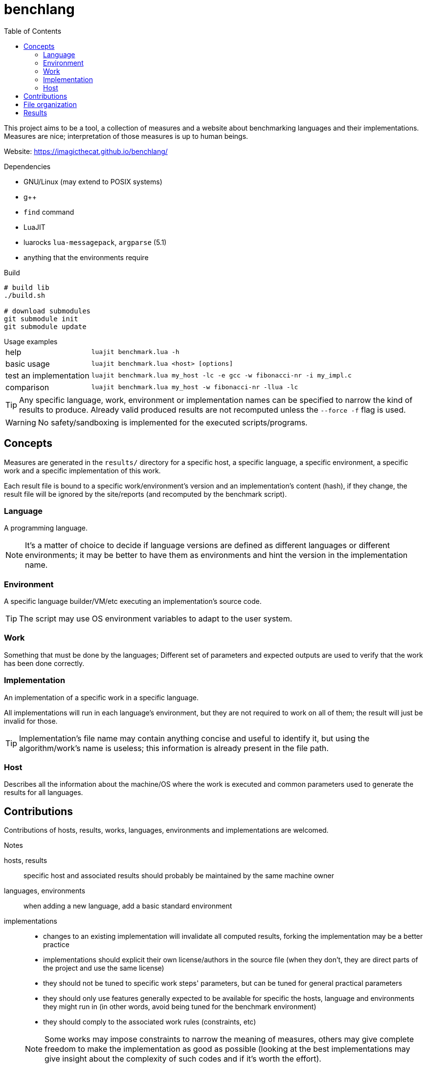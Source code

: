 ifdef::env-github[]
:tip-caption: :bulb:
:note-caption: :information_source:
:important-caption: :heavy_exclamation_mark:
:caution-caption: :fire:
:warning-caption: :warning:
endif::[]
:toc: left
:toclevels: 5

= benchlang

This project aims to be a tool, a collection of measures and a website about benchmarking languages and their implementations. Measures are nice; interpretation of those measures is up to human beings.

Website: https://imagicthecat.github.io/benchlang/

.Dependencies
* GNU/Linux (may extend to POSIX systems)
* g++
* `find` command
* LuaJIT
* luarocks `lua-messagepack`, `argparse` (5.1)
* anything that the environments require

.Build
[source, sh]
----
# build lib
./build.sh

# download submodules
git submodule init
git submodule update
----

.Usage examples
[horizontal]
help:: `luajit benchmark.lua -h`
basic usage:: `luajit benchmark.lua <host> [options]`
test an implementation:: `luajit benchmark.lua my_host -lc -e gcc -w fibonacci-nr -i my_impl.c`
comparison:: `luajit benchmark.lua my_host -w fibonacci-nr -llua -lc`

TIP: Any specific language, work, environment or implementation names can be specified to narrow the kind of results to produce. Already valid produced results are not recomputed unless the `--force -f` flag is used.

WARNING: No safety/sandboxing is implemented for the executed scripts/programs.

== Concepts

Measures are generated in the `results/` directory for a specific host, a specific language, a specific environment, a specific work and a specific implementation of this work.

Each result file is bound to a specific work/environment's version and an implementation's content (hash), if they change, the result file will be ignored by the site/reports (and recomputed by the benchmark script).

=== Language

A programming language.

NOTE: It's a matter of choice to decide if language versions are defined as different languages or different environments; it may be better to have them as environments and hint the version in the implementation name.

=== Environment

A specific language builder/VM/etc executing an implementation's source code.

TIP: The script may use OS environment variables to adapt to the user system.

=== Work

Something that must be done by the languages; Different set of parameters and expected outputs are used to verify that the work has been done correctly.

=== Implementation

An implementation of a specific work in a specific language.

All implementations will run in each language's environment, but they are not required to work on all of them; the result will just be invalid for those.

TIP: Implementation's file name may contain anything concise and useful to identify it, but using the algorithm/work's name is useless; this information is already present in the file path.

=== Host

Describes all the information about the machine/OS where the work is executed and common parameters used to generate the results for all languages.

== Contributions

Contributions of hosts, results, works, languages, environments and implementations are welcomed.

.Notes
hosts, results:: specific host and associated results should probably be maintained by the same machine owner
languages, environments:: when adding a new language, add a basic standard environment
implementations::
+
--
* changes to an existing implementation will invalidate all computed results, forking the implementation may be a better practice
* implementations should explicit their own license/authors in the source file (when they don't, they are direct parts of the project and use the same license)
* they should not be tuned to specific work steps' parameters, but can be tuned for general practical parameters
* they should only use features generally expected to be available for specific the hosts, language and environments they might run in (in other words, avoid being tuned for the benchmark environment)
* they should comply to the associated work rules (constraints, etc)

NOTE: Some works may impose constraints to narrow the meaning of measures, others may give complete freedom to make the implementation as good as possible (looking at the best implementations may give insight about the complexity of such codes and if it's worth the effort).
--

== File organization

[horizontal]
`hosts/<host>.lua`:: host files
`works/<work>.lua`:: work files
`langs/<lang>/config.lua`:: lang files
`langs/<lang>/envs/<env>.lua`:: environment files
`langs/<lang>/impls/<work>/<impl>`:: implementation files
`results/<host>/<lang>/<env>/<work>/<impl>.data`:: result files

== Results

Multiple measures will probably be taken for each work/parameters couple, they will be aggregated for the website/reports.

.Aggregation for final reported measures
[horizontal]
memory:: take maximum of all measures
time:: take minimum of all measures
